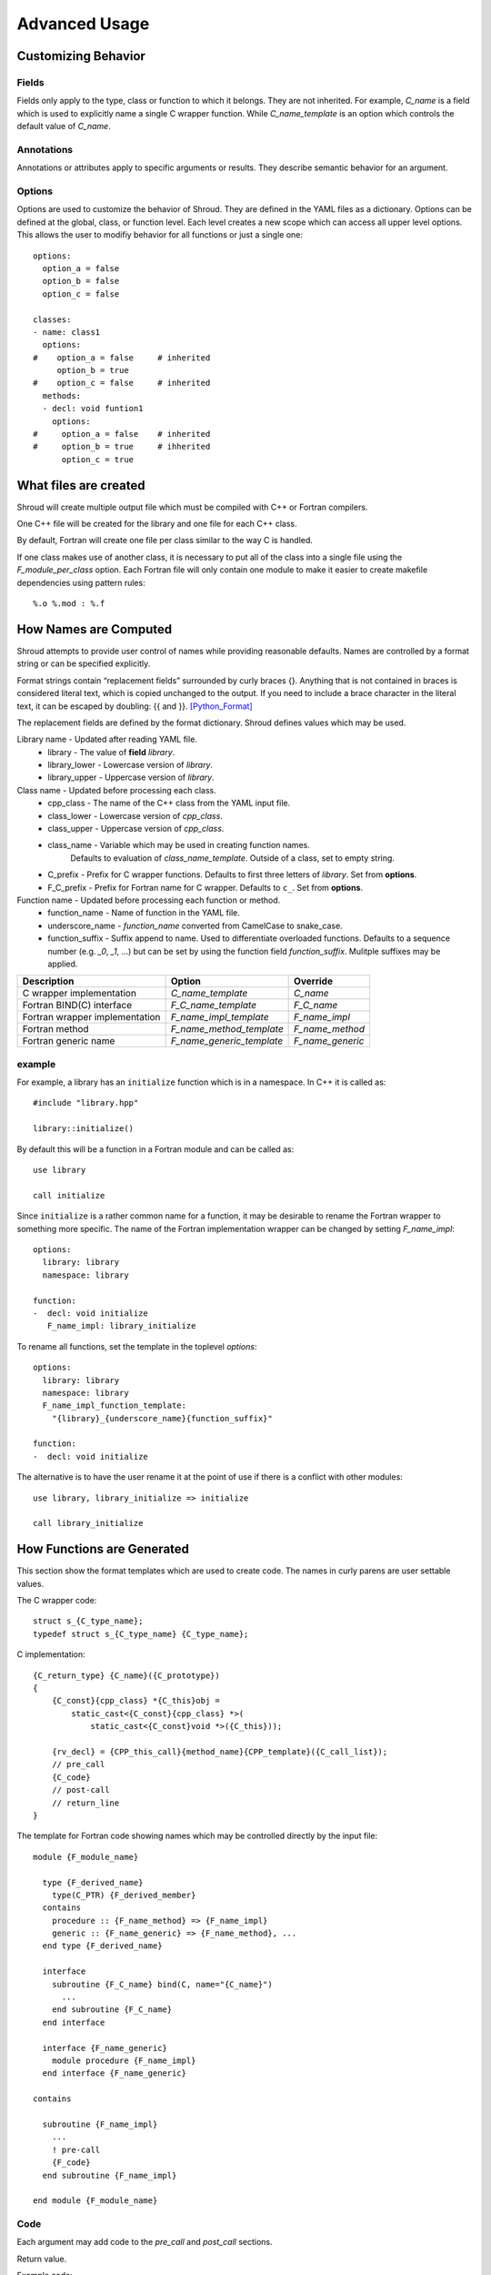 Advanced Usage
==============

Customizing Behavior
--------------------

Fields
^^^^^^

Fields only apply to the type, class or function to which it belongs.
They are not inherited.
For example, *C_name* is a field which is used to explicitly name
a single C wrapper function.  While *C_name_template* is an option which
controls the default value of *C_name*.

Annotations
^^^^^^^^^^^

Annotations or attributes apply to specific arguments or results.
They describe semantic behavior for an argument.

Options
^^^^^^^

Options are used to customize the behavior of Shroud.
They are defined in the YAML files as a dictionary.
Options can be defined at the global, class, or function level.
Each level creates a new scope which can access all upper level options.
This allows the user to modifiy behavior for all functions or just a single one::

    options:
      option_a = false
      option_b = false
      option_c = false

    classes:
    - name: class1
      options:
    #    option_a = false     # inherited
         option_b = true
    #    option_c = false     # inherited
      methods:
      - decl: void funtion1
        options:
    #     option_a = false    # inherited
    #     option_b = true     # ihherited
          option_c = true

What files are created
----------------------

Shroud will create multiple output file which must be compiled with C++ or Fortran compilers.

One C++ file will be created for the library and one file for each C++ class.

By default, Fortran will create one file per class similar to the way C is handled.

If one class makes use of another class, it is necessary to put all of the class
into a single file using the *F_module_per_class* option.
Each Fortran file will only contain one module to make it easier to create makefile
dependencies using pattern rules::

    %.o %.mod : %.f


How Names are Computed
----------------------

Shroud attempts to provide user control of names while providing reasonable defaults.
Names are controlled by a format string or can be specified explicitly.

Format strings contain “replacement fields” surrounded by curly braces
{}. Anything that is not contained in braces is considered literal
text, which is copied unchanged to the output. If you need to include
a brace character in the literal text, it can be escaped by doubling:
{{ and }}. [Python_Format]_

The replacement fields are defined by the format dictionary.  Shroud
defines values which may be used.

Library name - Updated after reading YAML file.
   * library - The value of **field** *library*.
   * library_lower - Lowercase version of *library*.
   * library_upper - Uppercase version of *library*.

Class name - Updated before processing each class.
   * cpp_class - The name of the C++ class from the YAML input file.
   * class_lower - Lowercase version of *cpp_class*.
   * class_upper - Uppercase version of *cpp_class*.
   * class_name  - Variable which may be used in creating function names.
                   Defaults to evaluation of *class_name_template*.
                   Outside of a class, set to empty string.
   * C_prefix - Prefix for C wrapper functions.
     Defaults to first three letters of *library*.
     Set from **options**.
   * F_C_prefix - Prefix for Fortran name for C wrapper.  Defaults to ``c_``.
     Set from **options**.

Function name - Updated before processing each function or method.
   * function_name - Name of function in the YAML file.
   * underscore_name - *function_name* converted from CamelCase to snake_case.
   * function_suffix - Suffix append to name.  Used to differentiate overloaded functions.
     Defaults to a sequence number (e.g. `_0`, `_1`, ...) but can be set
     by using the function field *function_suffix*.
     Mulitple suffixes may be applied.



+------------------------+---------------------------------+------------------+
| Description            | Option                          | Override         |
+========================+=================================+==================+
| C wrapper              | *C_name_template*               | *C_name*         |
| implementation         |                                 |                  |
+------------------------+---------------------------------+------------------+
| Fortran BIND(C)        | *F_C_name_template*             | *F_C_name*       |
| interface              |                                 |                  |
+------------------------+---------------------------------+------------------+
| Fortran wrapper        | *F_name_impl_template*          | *F_name_impl*    |
| implementation         |                                 |                  |
+------------------------+---------------------------------+------------------+
| Fortran method         | *F_name_method_template*        | *F_name_method*  |
+------------------------+---------------------------------+------------------+
| Fortran generic name   | *F_name_generic_template*       | *F_name_generic* |
+------------------------+---------------------------------+------------------+

example
^^^^^^^

For example, a library has an ``initialize`` function which is
in a namespace.  In C++ it is called as::

  #include "library.hpp"

  library::initialize()

By default this will be a function in a Fortran module and 
can be called as::

  use library

  call initialize

Since ``initialize`` is a rather common name for a function, it may 
be desirable to rename the Fortran wrapper to something more specific.
The name of the Fortran implementation wrapper can be changed
by setting *F_name_impl*::

  options:
    library: library
    namespace: library

  function:
  -  decl: void initialize
     F_name_impl: library_initialize

To rename all functions, set the template in the toplevel *options*::     

  options:
    library: library
    namespace: library
    F_name_impl_function_template:
      "{library}_{underscore_name}{function_suffix}"

  function:
  -  decl: void initialize

The alternative is to have the user rename it at the point
of use if there is a conflict with other modules::

   use library, library_initialize => initialize

   call library_initialize


How Functions are Generated
---------------------------

This section show the format templates which are used to create code.
The names in curly parens are user settable values. 

The C wrapper code::

    struct s_{C_type_name};
    typedef struct s_{C_type_name} {C_type_name};

C implementation::

    {C_return_type} {C_name}({C_prototype})
    {
        {C_const}{cpp_class} *{C_this}obj =
            static_cast<{C_const}{cpp_class} *>(
                static_cast<{C_const}void *>({C_this}));

        {rv_decl} = {CPP_this_call}{method_name}{CPP_template}({C_call_list});
        // pre_call
        {C_code}
        // post-call
        // return_line
    }

The template for Fortran code showing names which may 
be controlled directly by the input file::

    module {F_module_name}

      type {F_derived_name}
        type(C_PTR) {F_derived_member}
      contains
        procedure :: {F_name_method} => {F_name_impl}
        generic :: {F_name_generic} => {F_name_method}, ...
      end type {F_derived_name}

      interface
        subroutine {F_C_name} bind(C, name="{C_name}")
          ...
        end subroutine {F_C_name}
      end interface

      interface {F_name_generic}
        module procedure {F_name_impl}
      end interface {F_name_generic}

    contains

      subroutine {F_name_impl}
        ...
        ! pre-call
        {F_code}
      end subroutine {F_name_impl}

    end module {F_module_name}


Code
^^^^

Each argument may add code to the *pre_call* and *post_call* sections.

Return value.

Example code::

    {C_return_type} {C_name}({C_prototype})
    {
        {C_const}{cpp_class} *{C_this}obj = new {cpp_class}({C_call_list});
        {C_code}
        return static_cast<AA_exclass1 *>(static_cast<void *>(selfobj));
    }



        ExClass1 *selfobj = new ExClass1(name);


Annotations may change how the code is generated.
The *constructor* attribute will use the `new` C++ keyword and
*destructor* will use `delete` in the *C_code*.


Header Files
^^^^^^^^^^^^

The header files for the library are included by the generated C++ source files.

The library source file will include the global *cpp_header* field.
Each class source file will include the class *cpp_header* field unless it is blank.
In that case the global *cpp_header* field will be used.

To include a file in the implementation list it in the global or class options::

    cpp_header: global_header.hpp

    classes:
    -  name: Class1
       cpp_header: class_header.hpp

    types:
       CustomType:
          typedef: int
          c_header:  type_header.h
          cpp_header : type_header.hpp


The *c_header* field will be added to the header file of contains functions
which reference the type.
This is used for files which are not part of the library but which contain code
which helps map C++ constants to C constants

.. FILL IN MORE

Namespace
---------

Each library or class can be associated with a namespace::

    namespace one {
    namespace two {
       void function();

       namespace three {
         class Class1 {
         };
       }

       class Class2 {
       };
    }
    }

The YAML file would look like::

    namespace: one two

    classes:
    -  Class1
       cpp_header: one two three
    -  Class2


Local Variable
^^^^^^^^^^^^^^

*SH_* prefix on local variables.

Results are named from *fmt.rv*.

Fortran option F_result.


Character Type
--------------

Fortran, C, and C++ all have their own semantics for character variables.

  * Fortran ``character`` variables know their length and are blank filled
  * C ``char *`` variables are assumed to be ``NULL`` terminated.
  * C++ ``std::string`` know their own length and are ``NULL`` terminated.

It is not sufficient to pass an address between Fortran and C++ like
it is with other native types.  In order to get ideomatic behavior in
the Fortran wrappers it is often necessary to copy the values.  This
is to account for blank filled vs ``NULL`` terminated.  It also helps
support ``const`` vs non-``const`` strings.

A C 'bufferify' wrapper is created which accepts the address of the
Fortran character variable with a ``int`` argument for the declared
length of the variable (``len``) and/or a ``int`` argument for the
length with blanks trimmed off (``len_trim``).
The wrapper then uses these arguments to create a ``NULL`` terminated string
or a std::string instance.

Character Arguments
^^^^^^^^^^^^^^^^^^^

When an argument has intent *out*, then *len* attribute is added.
This allows the wrapper routine to know how much space as available for the output string.

When the argument has intent *in*, then the *len_trim* attribute is added to the *bufferify*
wrapper only.  The non-bufferify version will use ``strlen`` to compute the length of data.

Character Function
^^^^^^^^^^^^^^^^^^

.. This stuff was moved here from the tutorial and should be cleaned up

This attribute marks the routine as Fortran ``pure`` meaning there are
no side effects.  This is necessary because the function will be
called twice.  Once to compute the length of the result and once to
return the result.

The length of result variable ``rv`` is computed by calling the
function.  Once the result is declared, ``tut_function4a`` is called
which returns a ``type(C_PTR)``.  This result is dereferenced by
``fstr`` and copied into ``rv``.


.. XXXXXXXXXXXXXXXXXXXXXXXXXXXXX

It is possible to avoid calling the C++ function twice by passing in
another argument to hold the result.  It would be up to the caller to
ensure it is long enough.  This is done by setting the option
**F_string_result_as_arg** to true.  Like all options, it may also be
set in the global **options** and it will apply to all functions::

.. update code examples from current output






    - decl: const std::string& Function4b(
        const std::string& arg1,
        const std::string& arg2)
      options:
        F_string_result_as_arg: output

The generated Fortran wrapper::

    subroutine function4b(arg1, arg2, output)
        use iso_c_binding, only : C_INT
        implicit none
        character(*), intent(IN) :: arg1
        character(*), intent(IN) :: arg2
        character(*), intent(OUT) :: output
        rv = c_function4b_bufferify(  &
            arg1,  &
            len_trim(arg1),  &
            arg2,  &
            len_trim(arg2),
            output,  &
            len(output))
    end subroutine function4b

The generated C wrapper::

    void TUT_function4b_bufferify(const char * arg1, int Larg1,
                                  const char * arg2, int Larg2,
                                  char * output, int Loutput) {
        const std::string SH_arg1(arg1, Larg1);
        const std::string SH_arg2(arg2, Larg2);
        const std::string & rv = Function4b(SH_arg1, SH_arg2);
        asctoolkit::shroud::FccCopy(output, Loutput, rv.c_str());
        return;
    }


 ``FccCopy`` will copy the result into ``output`` and blank fill.


.. char **


Complex Type
------------


Derived Types
-------------



* chained function calls


splicers
--------


.. [Python_Format] https://docs.python.org/2/library/string.html#format-string-syntax




